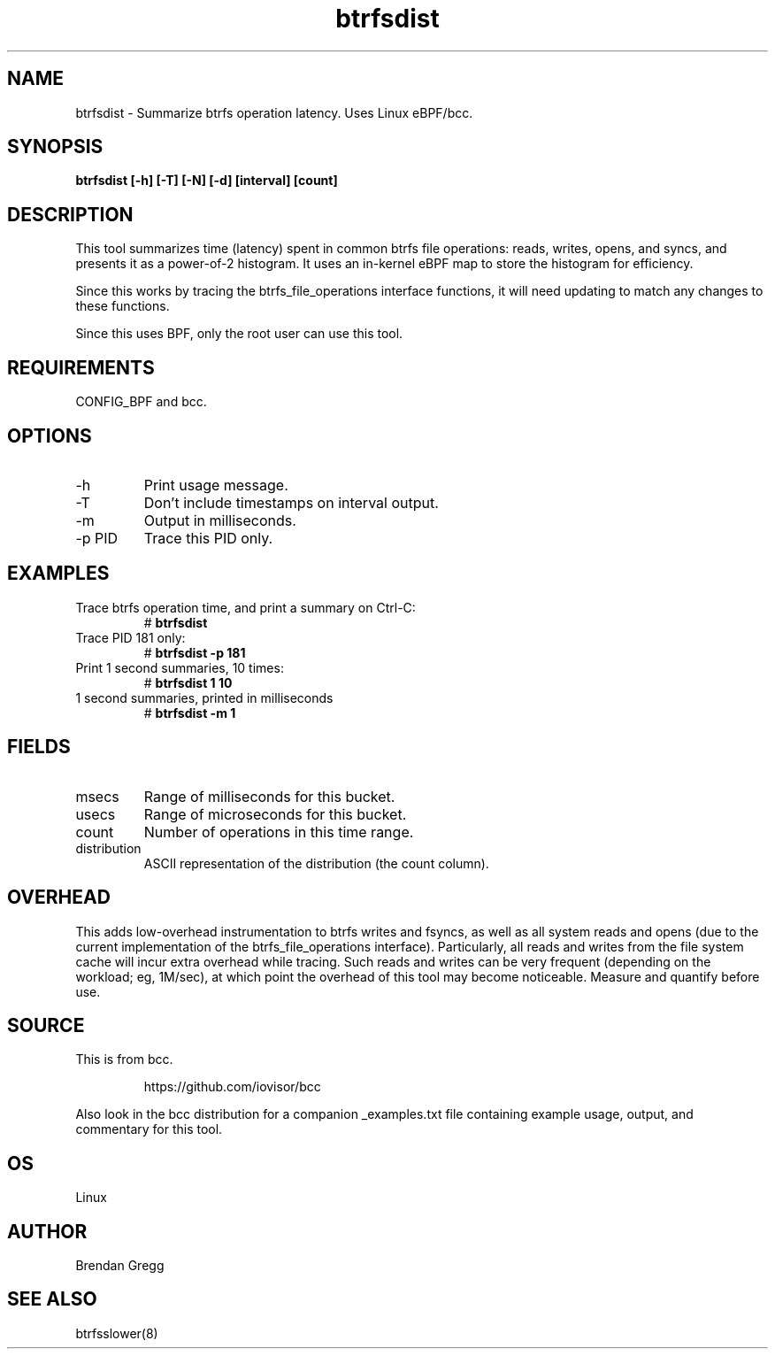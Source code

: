 .TH btrfsdist 8  "2016-02-15" "USER COMMANDS"
.SH NAME
btrfsdist \- Summarize btrfs operation latency. Uses Linux eBPF/bcc.
.SH SYNOPSIS
.B btrfsdist [\-h] [\-T] [\-N] [\-d] [interval] [count]
.SH DESCRIPTION
This tool summarizes time (latency) spent in common btrfs file operations:
reads, writes, opens, and syncs, and presents it as a power-of-2 histogram. It
uses an in-kernel eBPF map to store the histogram for efficiency.

Since this works by tracing the btrfs_file_operations interface functions, it
will need updating to match any changes to these functions.

Since this uses BPF, only the root user can use this tool.
.SH REQUIREMENTS
CONFIG_BPF and bcc.
.SH OPTIONS
.TP
\-h
Print usage message.
.TP
\-T
Don't include timestamps on interval output.
.TP
\-m
Output in milliseconds.
.TP
\-p PID
Trace this PID only.
.SH EXAMPLES
.TP
Trace btrfs operation time, and print a summary on Ctrl-C:
#
.B btrfsdist
.TP
Trace PID 181 only:
#
.B btrfsdist -p 181
.TP
Print 1 second summaries, 10 times:
#
.B btrfsdist 1 10
.TP
1 second summaries, printed in milliseconds
#
.B btrfsdist \-m 1
.SH FIELDS
.TP
msecs
Range of milliseconds for this bucket.
.TP
usecs
Range of microseconds for this bucket.
.TP
count
Number of operations in this time range.
.TP
distribution
ASCII representation of the distribution (the count column).
.SH OVERHEAD
This adds low-overhead instrumentation to btrfs writes and fsyncs, as well
as all system reads and opens (due to the current implementation of the
btrfs_file_operations interface). Particularly, all reads and writes from
the file system cache will incur extra overhead while tracing. Such reads and
writes can be very frequent (depending on the workload; eg, 1M/sec), at which
point the overhead of this tool may become noticeable.
Measure and quantify before use.
.SH SOURCE
This is from bcc.
.IP
https://github.com/iovisor/bcc
.PP
Also look in the bcc distribution for a companion _examples.txt file containing
example usage, output, and commentary for this tool.
.SH OS
Linux
.SH AUTHOR
Brendan Gregg
.SH SEE ALSO
btrfsslower(8)
